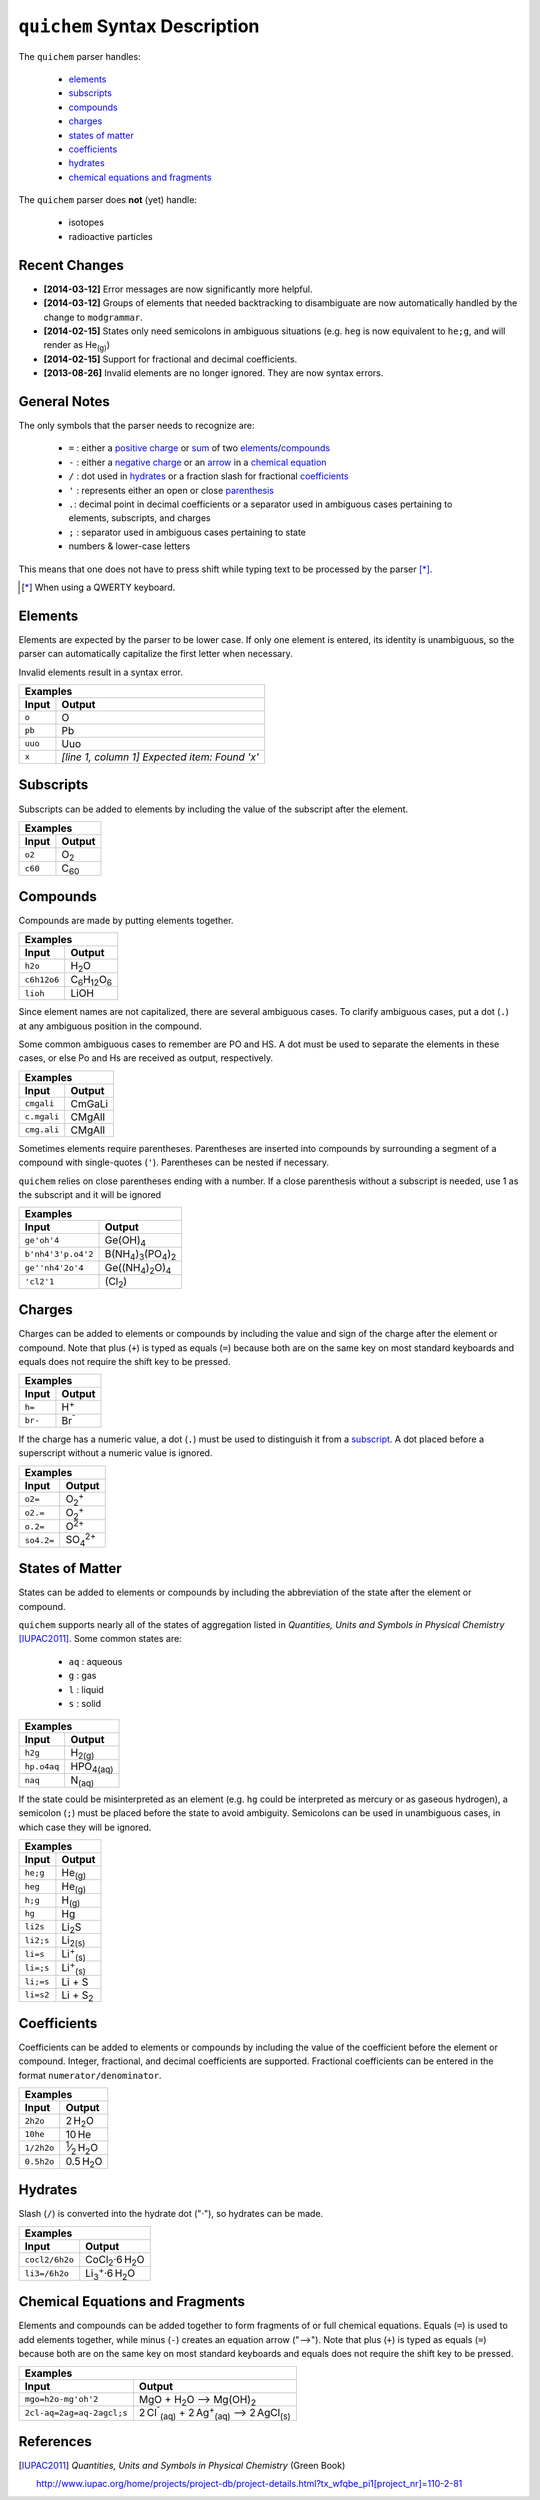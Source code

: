 ==============================
``quichem`` Syntax Description
==============================

The ``quichem`` parser handles:

    - `elements`_
    - `subscripts`_
    - `compounds`_
    - `charges`_
    - `states of matter`_
    - `coefficients`_
    - hydrates_
    - `chemical equations and fragments`_

The ``quichem`` parser does **not** (yet) handle:

    - isotopes
    - radioactive particles


Recent Changes
--------------
- **[2014-03-12]** Error messages are now significantly more helpful.
- **[2014-03-12]** Groups of elements that needed backtracking to disambiguate
  are now automatically handled by the change to ``modgrammar``.
- **[2014-02-15]** States only need semicolons in ambiguous situations (e.g.
  ``heg`` is now equivalent to ``he;g``, and will render as He\ :sub:`(g)`\ )
- **[2014-02-15]** Support for fractional and decimal coefficients.
- **[2013-08-26]** Invalid elements are no longer ignored. They are now syntax
  errors.


General Notes
-------------
The only symbols that the parser needs to recognize are:

    + ``=`` : either a `positive charge`_ or sum_ of two elements_/compounds_
    + ``-`` : either a `negative charge`_ or an `arrow`_ in a
      `chemical equation`_
    + ``/`` : dot used in hydrates_ or a fraction slash for fractional
      coefficients_
    + ``'`` : represents either an open or close parenthesis_
    + ``.``: decimal point in decimal coefficients or a separator used in
      ambiguous cases pertaining to elements, subscripts, and charges
    + ``;`` : separator used in ambiguous cases pertaining to state
    + numbers & lower-case letters

This means that one does not have to press shift while typing text to be
processed by the parser [*]_.

.. [*] When using a QWERTY keyboard.


Elements
--------
Elements are expected by the parser to be lower case. If only one element
is entered, its identity is unambiguous, so the parser can automatically
capitalize the first letter when necessary.

Invalid elements result in a syntax error.

========  ===============================================
Examples
---------------------------------------------------------
Input     Output
========  ===============================================
``o``     O
``pb``    Pb
``uuo``   Uuo
``x``     *[line 1, column 1] Expected item: Found 'x'*
========  ===============================================


.. _subscript:

Subscripts
----------
Subscripts can be added to elements by including the value of the subscript
after the element.

========  ============
Examples
----------------------
Input     Output
========  ============
``o2``    O\ :sub:`2`
``c60``   C\ :sub:`60`
========  ============


Compounds
---------
Compounds are made by putting elements together.

===========  ======================================
Examples
---------------------------------------------------
Input        Output
===========  ======================================
``h2o``      H\ :sub:`2`\ O
``c6h12o6``  C\ :sub:`6`\ H\ :sub:`12`\ O\ :sub:`6`
``lioh``     LiOH
===========  ======================================

Since element names are not capitalized, there are several ambiguous cases.
To clarify ambiguous cases, put a dot (``.``) at any ambiguous
position in the compound.

Some common ambiguous cases to remember are PO and HS. A dot must be used to
separate the elements in these cases, or else Po and Hs are received as
output, respectively.

===========  ======
Examples
-------------------
Input        Output
===========  ======
``cmgali``   CmGaLi
``c.mgali``  CMgAlI
``cmg.ali``  CMgAlI
===========  ======

.. _parenthesis:

Sometimes elements require parentheses. Parentheses are inserted into
compounds by surrounding a segment of a compound with single-quotes (``'``).
Parentheses can be nested if necessary.

``quichem`` relies on close parentheses ending with a number. If a close
parenthesis without a subscript is needed, use 1 as the subscript and it will
be ignored

==================  =======================================================
Examples
---------------------------------------------------------------------------
Input               Output
==================  =======================================================
``ge'oh'4``         Ge(OH)\ :sub:`4`
``b'nh4'3'p.o4'2``  B(NH\ :sub:`4`\ )\ :sub:`3`\ (PO\ :sub:`4`\ )\ :sub:`2`
``ge''nh4'2o'4``    Ge((NH\ :sub:`4`\ )\ :sub:`2`\ O)\ :sub:`4`
``'cl2'1``          (Cl\ :sub:`2`\ )
==================  =======================================================


.. _`positive charge`:
.. _`negative charge`:

Charges
-------
Charges can be added to elements or compounds by including the value and sign
of the charge after the element or compound. |plus_note|

========  ============
Examples
----------------------
Input     Output
========  ============
``h=``    H\ :sup:`+`
``br-``   Br\ :sup:`⁻`
========  ============

If the charge has a numeric value, a dot (``.``) must be used to distinguish
it from a subscript_. A dot placed before a superscript without a numeric value
is ignored.

==========  =======================
Examples
-----------------------------------
Input       Output
==========  =======================
``o2=``     O\ :sub:`2`\ :sup:`+`
``o2.=``    O\ :sub:`2`\ :sup:`+`
``o.2=``    O\ :sup:`2+`
``so4.2=``  SO\ :sub:`4`\ :sup:`2+`
==========  =======================


States of Matter
----------------
States can be added to elements or compounds by including the abbreviation of
the state after the element or compound.

``quichem`` supports nearly all of the states of aggregation listed in
*Quantities, Units and Symbols in Physical Chemistry* [IUPAC2011]_.
Some common states are: 

    - ``aq`` : aqueous
    - ``g`` : gas
    - ``l`` : liquid
    - ``s`` : solid

===========  =================
Examples
------------------------------
Input        Output
===========  =================
``h2g``      H\ :sub:`2(g)`
``hp.o4aq``  HPO\ :sub:`4(aq)`
``naq``      N\ :sub:`(aq)`
===========  =================

If the state could be misinterpreted as an element (e.g. ``hg`` could be
interpreted as mercury or as gaseous hydrogen), a semicolon (``;``) must be
placed before the state to avoid ambiguity. Semicolons can be used in
unambiguous cases, in which case they will be ignored.

=========  =========================
Examples
------------------------------------
Input      Output
=========  =========================
``he;g``   He\ :sub:`(g)`
``heg``    He\ :sub:`(g)`
``h;g``    H\ :sub:`(g)`
``hg``     Hg
``li2s``   Li\ :sub:`2`\ S
``li2;s``  Li\ :sub:`2(s)`
``li=s``   Li\ :sup:`+`\ :sub:`(s)`
``li=;s``  Li\ :sup:`+`\ :sub:`(s)`
``li;=s``  Li + S
``li=s2``  Li + S\ :sub:`2`
=========  =========================


Coefficients
------------
Coefficients can be added to elements or compounds by including the value of
the coefficient before the element or compound. Integer, fractional, and
decimal coefficients are supported. Fractional coefficients can be entered in
the format ``numerator/denominator``.

==========  ========================================
Examples
----------------------------------------------------
Input       Output
==========  ========================================
``2h2o``    2 H\ :sub:`2`\ O
``10he``    10 He
``1/2h2o``  \ :sup:`1`\ ⁄\ :sub:`2`\  H\ :sub:`2`\ O
``0.5h2o``  0.5 H\ :sub:`2`\ O
==========  ========================================


Hydrates
--------
Slash (``/``) is converted into the hydrate dot ("·"), so hydrates can be
made.

==============  ===========================================
Examples
-----------------------------------------------------------
Input           Output
==============  ===========================================
``cocl2/6h2o``  CoCl\ :sub:`2`·6 H\ :sub:`2`\ O
``li3=/6h2o``   Li\ :sub:`3`\ :sup:`+`·6 H\ :sub:`2`\ O
==============  ===========================================


.. _sum:
.. _arrow:
.. _`chemical equation`:

Chemical Equations and Fragments
--------------------------------
Elements and compounds can be added together to form fragments of or full
chemical equations. Equals (``=``) is used to add elements together, while
minus (``-``) creates an equation arrow ("⟶"). |plus_note|

=========================  ===================================================================================
Examples
--------------------------------------------------------------------------------------------------------------
Input                      Output
=========================  ===================================================================================
``mgo=h2o-mg'oh'2``        MgO + H\ :sub:`2`\ O ⟶ Mg(OH)\ :sub:`2`
``2cl-aq=2ag=aq-2agcl;s``  2 Cl\ :sup:`⁻`\ :sub:`(aq)`\  + 2 Ag\ :sup:`+`\ :sub:`(aq)`\  ⟶ 2 AgCl\ :sub:`(s)`
=========================  ===================================================================================

.. |plus_note| replace::

    Note that plus (``+``) is typed as equals (``=``) because both are on the
    same key on most standard keyboards and equals does not require the shift
    key to be pressed.



References
----------

.. [IUPAC2011] *Quantities, Units and Symbols in Physical Chemistry* (Green Book)

    http://www.iupac.org/home/projects/project-db/project-details.html?tx_wfqbe_pi1[project_nr]=110-2-81
